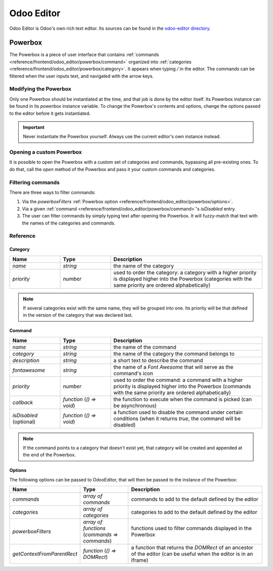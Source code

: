 ===========
Odoo Editor
===========

Odoo Editor is Odoo's own rich text editor. Its sources can be found in the
`odoo-editor directory
<{GITHUB_PATH}/addons/web_editor/static/src/js/editor/odoo-editor>`_.

.. _odoo-editor/powerbox:

Powerbox
========

The Powerbox is a piece of user interface that contains
:ref:`commands <reference/frontend/odoo_editor/powerbox/command>` organized
into :ref:`categories <reference/frontend/odoo_editor/powerbox/category>`. It
appears when typing `/` in the editor. The commands can be filtered when the
user inputs text, and navigated with the arrow keys.

.. image:: odoo_editor/powerbox.png
   :align: center
   :alt: The Powerbox opened after typing "/".

Modifying the Powerbox
----------------------

Only one Powerbox should be instantiated at the time, and that job is done by
the editor itself. Its Powerbox instance can be found in its `powerbox` instance
variable.
To change the Powerbox's contents and options, change the options passed to the
editor before it gets instantiated.

.. important::
   Never instantiate the Powerbox yourself. Always use the current editor's own
   instance instead.

.. example::
    Say we want to add a new command `Document` to the Powerbox, just for the
    `mass_mailing` module. We want to add it to a new category called
    `Documentation` and we want it all the way at the top of the Powerbox.

    `mass_mailing` `extends
    <{GITHUB_PATH}/addons/mass_mailing/static/src/js/wysiwyg.js>`_
    `web_editor`'s `Wysiwyg class
    <{GITHUB_PATH}/addons/web_editor/static/src/js/wysiwyg/wysiwyg.js>`_, which
    instantiates the editor in its `start` method. Before doing so, it
    calls its own `_getPowerboxOptions` method, which can conveniently be
    overridden to add our new commands.

    Since `mass_mailing` already overrides `_getPowerboxOptions`, let's just add
    our new command to it:

    .. code-block:: javascript

      _getPowerboxOptions: function () {
          const options = this._super();
          // (existing code before the return statement)
          options.categories.push({
              name: _t('Documentation'),
              priority: 300,
          });
          options.commands.push({
              name: _t('Document'),
              category: _t('Documentation'),
              description: _t("Add this text to your mailing's documentation"),
              fontawesome: 'fa-book',
              priority: 1, // This is the only command in its category anyway.
          });
          return options;
      }

    .. important::
      In order to allow the names and descriptions of your commands and
      categories to be translated, make sure to wrap them in the `_t` function.

    .. tip::
      To avoid out-of-control escalations, don't use random numbers for your
      priorities: look at which other priorities already exist and choose your
      value accordingly (like you would do for a `z-index`).

Opening a custom Powerbox
-------------------------

It is possible to open the Powerbox with a custom set of categories and
commands, bypassing all pre-existing ones. To do that, call the `open` method of
the Powerbox and pass it your custom commands and categories.

.. image:: odoo_editor/powerbox-custom.png
   :align: center
   :alt: The Powerbox opened with custom categories and commands when pasting an
         image URL.

.. example::
    We need the current instance of the Powerbox, which can be found in the
    current editor. In the `Wysiwyg class
    <{GITHUB_PATH}/addons/web_editor/static/src/js/wysiwyg/wysiwyg.js>`_, you
    will find it as `this.odooEditor.powerbox`.

    Now to open it with our custom "Document" command in a custom
    "Documentation" category:

    .. code-block:: javascript

      this.odooEditor.powerbox.open(
          [{
              name: _t('Document'),
              category: _t('Documentation'),
              description: _t("Add this text to your mailing's documentation"),
              fontawesome: 'fa-book',
              priority: 1, // This is the only command in its category anyway.
          }],
          [{
              name: _t('Documentation'),
              priority: 300,
          }]
      );

Filtering commands
------------------

There are three ways to filter commands:

#. Via the `powerboxFilters`
   :ref:`Powerbox option <reference/frontend/odoo_editor/powerbox/options>`.
#. Via a given
   :ref:`command <reference/frontend/odoo_editor/powerbox/command>`'s
   `isDisabled` entry.
#. The user can filter commands by simply typing text after opening the
   Powerbox. It will fuzzy-match that text with the names of the categories and
   commands.

.. image:: odoo_editor/powerbox-filtered.png
   :align: center
   :alt: The Powerbox with its commands filtered using the word "head".

Reference
---------

.. _reference/frontend/odoo_editor/powerbox/category:

Category
~~~~~~~~

.. list-table::
    :widths: 20 20 60
    :header-rows: 1

    * - Name
      - Type
      - Description
    * - `name`
      - `string`
      - the name of the category
    * - `priority`
      - `number`
      - used to order the category: a category with a higher priority is
        displayed higher into the Powerbox (categories with the same priority
        are ordered alphabetically)

.. note::
    If several categories exist with the same name, they will be grouped into
    one. Its priority will be that defined in the version of the category that
    was declared last.

.. _reference/frontend/odoo_editor/powerbox/command:

Command
~~~~~~~

.. list-table::
    :widths: 20 20 60
    :header-rows: 1

    * - Name
      - Type
      - Description
    * - `name`
      - `string`
      - the name of the command
    * - `category`
      - `string`
      - the name of the category the command belongs to
    * - `description`
      - `string`
      - a short text to describe the command
    * - `fontawesome`
      - `string`
      - the name of a *Font Awesome* that will serve as the command's icon
    * - `priority`
      - `number`
      - used to order the command: a command with a higher priority is displayed
        higher into the Powerbox (commands with the same priority are ordered
        alphabetically)
    * - `callback`
      - `function` (`() => void`)
      - the function to execute when the command is picked (can be asynchronous)
    * - `isDisabled` (optional)
      - `function` (`() => void`)
      - a function used to disable the command under certain conditions (when it
        returns `true`, the command will be disabled)

.. note::
    If the command points to a category that doesn't exist yet, that category
    will be created and appended at the end of the Powerbox.

.. _reference/frontend/odoo_editor/powerbox/options:

Options
~~~~~~~

The following options can be passed to OdooEditor, that will then be passed to
the instance of the Powerbox:

.. list-table::
    :widths: 20 20 60
    :header-rows: 1

    * - Name
      - Type
      - Description
    * - `commands`
      - `array of commands`
      - commands to add to the default defined by the editor
    * - `categories`
      - `array of categories`
      - categories to add to the default defined by the editor
    * - `powerboxFilters`
      - `array of functions` (`commands => commands`)
      - functions used to filter commands displayed in the Powerbox
    * - `getContextFromParentRect`
      - `function` (`() => DOMRect`)
      - a function that returns the `DOMRect` of an ancestor of the editor (can
        be useful when the editor is in an iframe)
